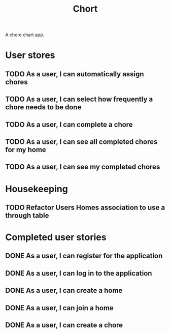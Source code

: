 #+TITLE: Chort

A chore chart app.

* User stores
** TODO As a user, I can automatically assign chores
** TODO As a user, I can select how frequently a chore needs to be done
** TODO As a user, I can complete a chore
** TODO As a user, I can see all completed chores for my home
** TODO As a user, I can see my completed chores

* Housekeeping
** TODO Refactor Users Homes association to use a through table

* Completed user stories
** DONE As a user, I can register for the application
** DONE As a user, I can log in to the application
** DONE As a user, I can create a home
** DONE As a user, I can join a home
** DONE As a user, I can create a chore
